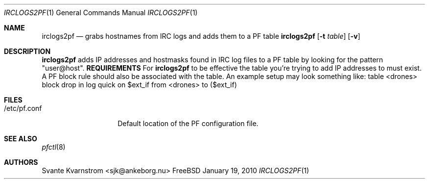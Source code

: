 .Dd January 19, 2010
.Dt IRCLOGS2PF 1
.Os FreeBSD
.Sh NAME
.Nm irclogs2pf
.Nd grabs hostnames from IRC logs and adds them to a PF table
.Sh
.Nm
.Op Fl t Ar table
.Op Fl v 
.Sh DESCRIPTION
.Nm irclogs2pf
adds IP addresses and hostmasks found in IRC log files to a PF table by 
looking for the pattern "user@host". 
.Nm REQUIREMENTS
For 
.Nm irclogs2pf
to be effective the table you're trying to add IP addresses to must exist. A
PF block rule should also be associated with the table. An example setup may
look something like:
.PP
table <drones>
.PP
block drop in log quick on $ext_if from <drones> to ($ext_if)
.Sh FILES
.Bl -tag -width "/etc/pf.conf"
.It /etc/pf.conf
Default location of the PF configuration file.
.Sh SEE ALSO
.Xr pfctl 8
.Sh AUTHORS
.An Svante Kvarnstrom Aq sjk@ankeborg.nu

